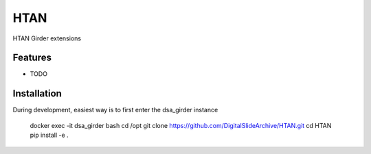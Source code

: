 ====
HTAN
====

HTAN Girder extensions

Features
--------

* TODO


Installation
--------

During development, easiest way is to first enter the dsa_girder instance

   docker exec -it dsa_girder bash
   cd /opt
   git clone https://github.com/DigitalSlideArchive/HTAN.git
   cd HTAN
   pip install -e .
